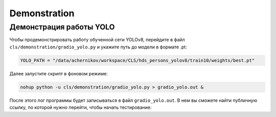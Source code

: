 Demonstration
=============

Демонстрация работы YOLO
-------------------------

Чтобы продемонстрировать работу обученной сети YOLOv8, перейдите в файл ``cls/demonstration/gradio_yolo.py``
и укажите путь до модели в формате .pt:

.. code-block:: python

    YOLO_PATH = "/data/achernikov/workspace/CLS/hds_persons_yolov8/train10/weights/best.pt"

Далее запустите скрипт в фоновом режиме:

.. code-block:: bash

    nohup python -u cls/demonstration/gradio_yolo.py > gradio_yolo.out & 

После этого лог программы будет записываться в файл ``gradio_yolo.out``.
В нем вы сможете найти публичную ссылку, по которой нужно перейти, 
чтобы начать тестирование:

.. code-block:: bash
    :emphasize-lines: 2

    Running on local URL:  http://127.0.0.1:7860
    Running on public URL: https://c3918ba8d689c8cf42.gradio.live

    This share link expires in 72 hours. For free permanent hosting and GPU upgrades, run `gradio deploy` from Terminal to deploy to Spaces (https://huggingface.co/spaces)

